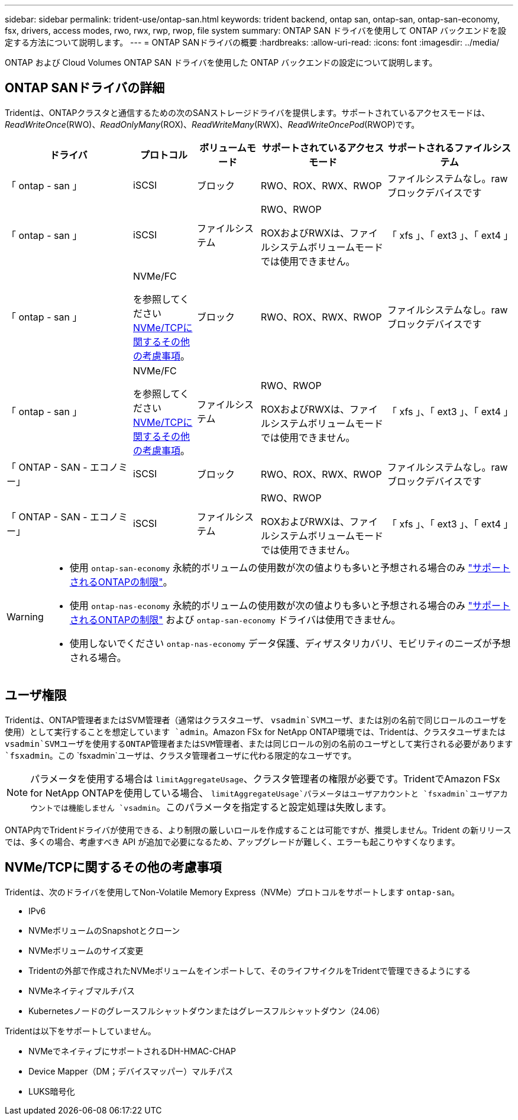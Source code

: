 ---
sidebar: sidebar 
permalink: trident-use/ontap-san.html 
keywords: trident backend, ontap san, ontap-san, ontap-san-economy, fsx, drivers, access modes, rwo, rwx, rwp, rwop, file system 
summary: ONTAP SAN ドライバを使用して ONTAP バックエンドを設定する方法について説明します。 
---
= ONTAP SANドライバの概要
:hardbreaks:
:allow-uri-read: 
:icons: font
:imagesdir: ../media/


[role="lead"]
ONTAP および Cloud Volumes ONTAP SAN ドライバを使用した ONTAP バックエンドの設定について説明します。



== ONTAP SANドライバの詳細

Tridentは、ONTAPクラスタと通信するための次のSANストレージドライバを提供します。サポートされているアクセスモードは、_ReadWriteOnce_(RWO)、_ReadOnlyMany_(ROX)、_ReadWriteMany_(RWX)、_ReadWriteOncePod_(RWOP)です。

[cols="2, 1, 1, 2, 2"]
|===
| ドライバ | プロトコル | ボリュームモード | サポートされているアクセスモード | サポートされるファイルシステム 


| 「 ontap - san 」  a| 
iSCSI
 a| 
ブロック
 a| 
RWO、ROX、RWX、RWOP
 a| 
ファイルシステムなし。rawブロックデバイスです



| 「 ontap - san 」  a| 
iSCSI
 a| 
ファイルシステム
 a| 
RWO、RWOP

ROXおよびRWXは、ファイルシステムボリュームモードでは使用できません。
 a| 
「 xfs 」、「 ext3 」、「 ext4 」



| 「 ontap - san 」  a| 
NVMe/FC

を参照してください <<NVMe/TCPに関するその他の考慮事項>>。
 a| 
ブロック
 a| 
RWO、ROX、RWX、RWOP
 a| 
ファイルシステムなし。rawブロックデバイスです



| 「 ontap - san 」  a| 
NVMe/FC

を参照してください <<NVMe/TCPに関するその他の考慮事項>>。
 a| 
ファイルシステム
 a| 
RWO、RWOP

ROXおよびRWXは、ファイルシステムボリュームモードでは使用できません。
 a| 
「 xfs 」、「 ext3 」、「 ext4 」



| 「 ONTAP - SAN - エコノミー」  a| 
iSCSI
 a| 
ブロック
 a| 
RWO、ROX、RWX、RWOP
 a| 
ファイルシステムなし。rawブロックデバイスです



| 「 ONTAP - SAN - エコノミー」  a| 
iSCSI
 a| 
ファイルシステム
 a| 
RWO、RWOP

ROXおよびRWXは、ファイルシステムボリュームモードでは使用できません。
 a| 
「 xfs 」、「 ext3 」、「 ext4 」

|===
[WARNING]
====
* 使用 `ontap-san-economy` 永続的ボリュームの使用数が次の値よりも多いと予想される場合のみ link:https://docs.netapp.com/us-en/ontap/volumes/storage-limits-reference.html["サポートされるONTAPの制限"^]。
* 使用 `ontap-nas-economy` 永続的ボリュームの使用数が次の値よりも多いと予想される場合のみ link:https://docs.netapp.com/us-en/ontap/volumes/storage-limits-reference.html["サポートされるONTAPの制限"^] および `ontap-san-economy` ドライバは使用できません。
* 使用しないでください `ontap-nas-economy` データ保護、ディザスタリカバリ、モビリティのニーズが予想される場合。


====


== ユーザ権限

Tridentは、ONTAP管理者またはSVM管理者（通常はクラスタユーザ、 `vsadmin`SVMユーザ、または別の名前で同じロールのユーザを使用）として実行することを想定しています `admin`。Amazon FSx for NetApp ONTAP環境では、Tridentは、クラスタユーザまたは `vsadmin`SVMユーザを使用するONTAP管理者またはSVM管理者、または同じロールの別の名前のユーザとして実行される必要があります `fsxadmin`。この `fsxadmin`ユーザは、クラスタ管理者ユーザに代わる限定的なユーザです。


NOTE: パラメータを使用する場合は `limitAggregateUsage`、クラスタ管理者の権限が必要です。TridentでAmazon FSx for NetApp ONTAPを使用している場合、 `limitAggregateUsage`パラメータはユーザアカウントと `fsxadmin`ユーザアカウントでは機能しません `vsadmin`。このパラメータを指定すると設定処理は失敗します。

ONTAP内でTridentドライバが使用できる、より制限の厳しいロールを作成することは可能ですが、推奨しません。Trident の新リリースでは、多くの場合、考慮すべき API が追加で必要になるため、アップグレードが難しく、エラーも起こりやすくなります。



== NVMe/TCPに関するその他の考慮事項

Tridentは、次のドライバを使用してNon-Volatile Memory Express（NVMe）プロトコルをサポートします `ontap-san`。

* IPv6
* NVMeボリュームのSnapshotとクローン
* NVMeボリュームのサイズ変更
* Tridentの外部で作成されたNVMeボリュームをインポートして、そのライフサイクルをTridentで管理できるようにする
* NVMeネイティブマルチパス
* Kubernetesノードのグレースフルシャットダウンまたはグレースフルシャットダウン（24.06）


Tridentは以下をサポートしていません。

* NVMeでネイティブにサポートされるDH-HMAC-CHAP
* Device Mapper（DM；デバイスマッパー）マルチパス
* LUKS暗号化

